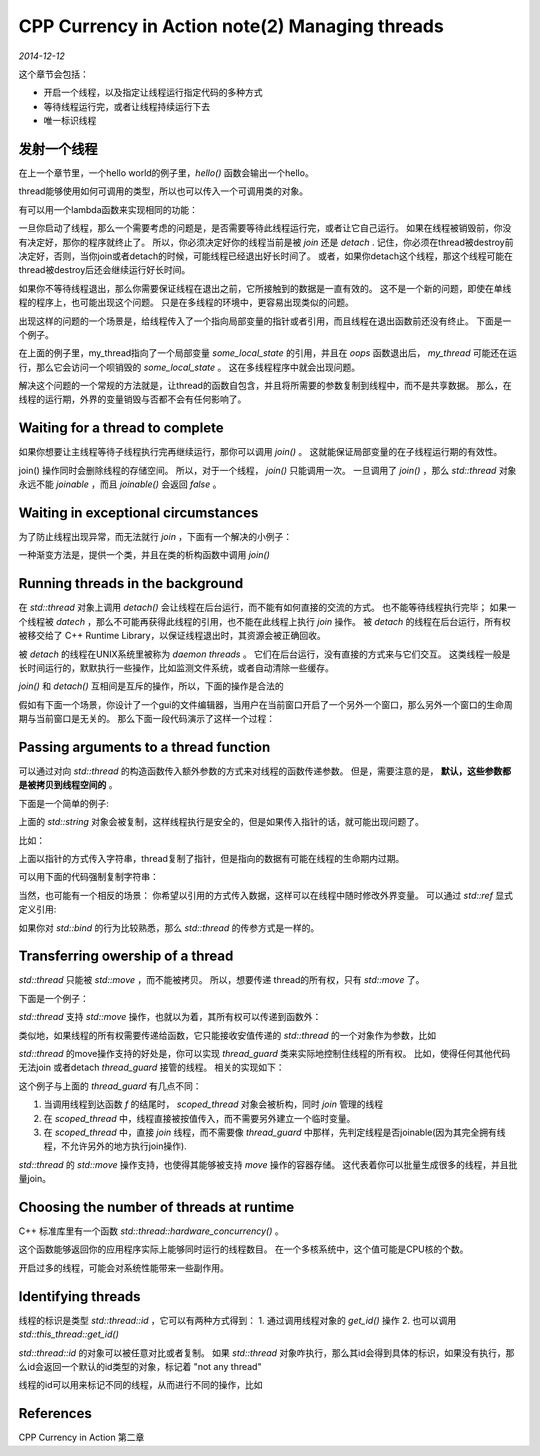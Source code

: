 CPP Currency in Action note(2)  Managing threads
=====================================================
.. sectionauthor:: Superjom <yanchunwei {AT} outlook.com>

*2014-12-12*

这个章节会包括：

* 开启一个线程，以及指定让线程运行指定代码的多种方式
* 等待线程运行完，或者让线程持续运行下去
* 唯一标识线程

发射一个线程
-------------
在上一个章节里，一个hello world的例子里，`hello()` 函数会输出一个hello。 

thread能够使用如何可调用的类型，所以也可以传入一个可调用类的对象。

.. code-block:: C++
    :linenos:

    class background_task
    {
    public:
        void operator() () const 
        {
            do_something();
            do_somethin_else();
        }
    };

    background_task f;
    std::thread my_thread(f);

有可以用一个lambda函数来实现相同的功能：

.. code-block:: C++
    :linenos:

    std::thread my_thread([]() {
        do_something();
        do_something_else();
    });

一旦你启动了线程，那么一个需要考虑的问题是，是否需要等待此线程运行完，或者让它自己运行。
如果在线程被销毁前，你没有决定好，那你的程序就终止了。
所以，你必须决定好你的线程当前是被 `join` 还是 `detach` .
记住，你必须在thread被destroy前决定好，否则，当你join或者detach的时候，可能线程已经退出好长时间了。
或者，如果你detach这个线程，那这个线程可能在thread被destroy后还会继续运行好长时间。

如果你不等待线程退出，那么你需要保证线程在退出之前，它所接触到的数据是一直有效的。
这不是一个新的问题，即使在单线程的程序上，也可能出现这个问题。 只是在多线程的环境中，更容易出现类似的问题。

出现这样的问题的一个场景是，给线程传入了一个指向局部变量的指针或者引用，而且线程在退出函数前还没有终止。
下面是一个例子。

.. code-block:: C++
    :linenos:

    struct func
    {
        int& i;
        func(int& i_) : i(i_) {}

        void operator() () 
        {
            for(unsigned j = 0; j < 1000000000; ++j) 
            {
                do_something(i);
            }
        }
    };

    void oops()
    {
        int some_local_state = 0;
        func my_func(some_local_state);
        std::thread my_thread(my_func);
        my_thread.detach();
    }

在上面的例子里，my_thread指向了一个局部变量 `some_local_state` 的引用，并且在 `oops` 函数退出后， `my_thread` 可能还在运行，那么它会访问一个呗销毁的 `some_local_state` 。
这在多线程程序中就会出现问题。

解决这个问题的一个常规的方法就是，让thread的函数自包含，并且将所需要的参数复制到线程中，而不是共享数据。
那么，在线程的运行期，外界的变量销毁与否都不会有任何影响了。

Waiting for a thread to complete
-----------------------------------
如果你想要让主线程等待子线程执行完再继续运行，那你可以调用 `join()` 。
这就能保证局部变量的在子线程运行期的有效性。

join() 操作同时会删除线程的存储空间。 所以，对于一个线程， `join()` 只能调用一次。 
一旦调用了 `join()` ，那么 `std::thread` 对象永远不能 `joinable` ，而且 `joinable()` 会返回 `false` 。

Waiting in exceptional circumstances
------------------------------------------
为了防止线程出现异常，而无法就行 `join` ，下面有一个解决的小例子：

.. code-block:: c++
    :linenos:

    struct func;

    void f() 
    {
        int some_local_state = 0;
        func my_func(some_local_state);
        std:: thread t(my_func);

        try
        {
            do_somethin_in_current_thread();
        }
        catch(...) 
        {
            t.join();
            throw;
        }
        t.join();
    }

一种渐变方法是，提供一个类，并且在类的析构函数中调用 `join()` 

.. code-block:: c++
    :linenos:

    class thread_guard;
    {
        std::thread& t;

    public:
        explicit thread_guard(std::thread& t_): 
            t(t_)
        {}
        ~thread_guard()
        {
            if(t.joinable())
            {
                t.join();
            }
        }
        thread_guard(thread_guard const&) = delete;
        thread_guard& operator=(thread_guard const&) = delete;

    };

    struct func;

    void f()
    {
        int some_local_state = 0;
        func my_func(some_local_state);
        std::thread t(my_func);
        thread_guard g(t);

        do_somethin_in_current_thread();
    }

Running threads in the background
---------------------------------------
在 `std::thread` 对象上调用 `detach()` 会让线程在后台运行，而不能有如何直接的交流的方式。
也不能等待线程执行完毕； 如果一个线程被 `datech` ，那么不可能再获得此线程的引用，也不能在此线程上执行 `join` 操作。
被 `detach` 的线程在后台运行，所有权被移交给了 C++ Runtime Library，以保证线程退出时，其资源会被正确回收。

被 `detach` 的线程在UNIX系统里被称为 `daemon threads` 。
它们在后台运行，没有直接的方式来与它们交互。
这类线程一般是长时间运行的，默默执行一些操作，比如监测文件系统，或者自动清除一些缓存。 

`join()` 和 `detach()` 互相间是互斥的操作，所以，下面的操作是合法的

.. code-block:: c++
    :linenos:

    std::thread t(do_background_work);
    t.detach();
    assert(!t.joinable());

假如有下面一个场景，你设计了一个gui的文件编辑器，当用户在当前窗口开启了一个另外一个窗口，那么另外一个窗口的生命周期与当前窗口是无关的。 
那么下面一段代码演示了这样一个过程：

.. code-block:: c++
    :linenos:

    void edit_document(std::string const& filename) 
    {
        open_document_and_display_gui(filename);
        while(!done_editing())
        {
            user_command cmd = get_user_input();
            if(cmd.type == open_new_document)
            {
                std::string const new_name = get_filename_from_user();
                std::thread t(edit_document, new_name);
                t.detach();
            } else {
                process_user_input(cmd);
            }
        }
    }

Passing arguments to a thread function
---------------------------------------------
可以通过对向 `std::thread` 的构造函数传入额外参数的方式来对线程的函数传递参数。
但是，需要注意的是， **默认，这些参数都是被拷贝到线程空间的** 。

下面是一个简单的例子:

.. code-block:: c++
    :linenos:

    void f(int i, std::string const& s);
    std::thread t(f, 3, "hello");

上面的 `std::string` 对象会被复制，这样线程执行是安全的，但是如果传入指针的话，就可能出现问题了。

比如：

.. code-block:: c++
    :linenos:

    void f(int i, std::string const&s);

    void oops(int some_param)
    {
        char buffer[1024];
        sprintf(buffer, "%i", some_param);
        std::thread t(f, 3, buffer);
        t.detach();
    }

上面以指针的方式传入字符串，thread复制了指针，但是指向的数据有可能在线程的生命期内过期。

可以用下面的代码强制复制字符串：

.. code-block:: c++
    :linenos:

    std::thread t(f, 3, std::string(buffer));

当然，也可能有一个相反的场景： 你希望以引用的方式传入数据，这样可以在线程中随时修改外界变量。
可以通过 `std::ref` 显式定义引用:

.. code-block:: c++
    :linenos:

    std::thread t(update_data_for_widget, w, std::ref(data));

如果你对 `std::bind` 的行为比较熟悉，那么 `std::thread` 的传参方式是一样的。

.. code-block:: c++
    :linenos:

    class X
    {
        public:
            void do_lengthy_work();
    };
    X my_x;
    std::thread t(&X::do_lengthy_work, &my_x);

Transferring owership of a thread
------------------------------------
`std::thread` 只能被 `std::move` ，而不能被拷贝。
所以，想要传递 thread的所有权，只有 `std::move` 了。

下面是一个例子：

.. code-block:: c++
    :linenos:

    void some_function();
    void some_other_function();
    std::thread t1(some_function);
    std::thread t2 = std::move(t1);
    t1 = std::thread(some_other_function);
    std::thread t3;
    t3 = std::move(t2);
    t1 = std:move(t3);

`std::thread` 支持 `std::move` 操作，也就以为着，其所有权可以传递到函数外：

.. code-block:: c++
    :linenos:

    std::thread f()
    {
        void some_function();
        return std::thread(some_function);
    }

    std::thread g()
    {
        void some_other_function(int);
        std::thread t(some_other_function);
        return t;
    }

类似地，如果线程的所有权需要传递给函数，它只能接收安值传递的 `std::thread` 的一个对象作为参数，比如

.. code-block:: c++
    :linenos:

    void f(std::thread t);
    void g()
    {
        void some_function();
        f(std::thread(some_function));   // 按值传入
        std::thread t(some_function);
        f(std::move(t));    // move
    }

`std::thread` 的move操作支持的好处是，你可以实现 `thread_guard` 类来实际地控制住线程的所有权。
比如，使得任何其他代码无法join 或者detach `thread_guard` 接管的线程。
相关的实现如下：

.. code-block:: c++
    :linenos:

    class scoped_thread
    {
        std::thread t;

    public:
        explicit scoped_thread(std::thread t_):
            t(std::move(t_))
        {
            if(!t.joinable())
                throw std::logic_error("No thread");
        }
        ~scoped_thread()
        {
            t.join();
        }
        scoped_thread(scoped_thread const &) = delete;
        scoped_thread& operator=(scoped_thread const &) = delete;
    };

    struct func;

    void f()
    {
        int some_local_state;
        scoped_thread t(std::thread(func(some_local_state)));
        do_something_in_current_thread();
    }

这个例子与上面的 `thread_guard` 有几点不同：

1. 当调用线程到达函数 `f` 的结尾时， `scoped_thread` 对象会被析构，同时 `join` 管理的线程
2. 在 `scoped_thread` 中，线程直接被按值传入，而不需要另外建立一个临时变量。
3. 在 `scoped_thread` 中，直接 `join` 线程，而不需要像 `thread_guard` 中那样，先判定线程是否joinable(因为其完全拥有线程，不允许另外的地方执行join操作).

`std::thread` 的 `std::move` 操作支持，也使得其能够被支持 `move` 操作的容器存储。
这代表着你可以批量生成很多的线程，并且批量join。

.. code-block:: c++
    :linenos:

    void do_work(unsigned id);

    void f()
    {
        std::vector<std::thread> threads;
        for(unsigned i = 0; i < 20; ++i) 
        {
            threads.push_back(std::thread(do_work, i));
        }
        std::for_each(threads.begin(), thread.end(),
                        std::mem_fn(&std::thread::join));
    }

Choosing the number of threads at runtime
---------------------------------------------
C++ 标准库里有一个函数 `std::thread::hardware_concurrency()` 。

这个函数能够返回你的应用程序实际上能够同时运行的线程数目。
在一个多核系统中，这个值可能是CPU核的个数。

开启过多的线程，可能会对系统性能带来一些副作用。

Identifying threads
--------------------
线程的标识是类型 `std::thread::id` ，它可以有两种方式得到：
1. 通过调用线程对象的 `get_id()` 操作
2. 也可以调用 `std::this_thread::get_id()`

`std::thread::id` 的对象可以被任意对比或者复制。 
如果 `std::thread` 对象咋执行，那么其id会得到具体的标识，如果没有执行，那么id会返回一个默认的id类型的对象，标记着 "not any thread"

线程的id可以用来标记不同的线程，从而进行不同的操作，比如

.. code-block:: c++
    :linenos:

    std::thread::id master_thread;
    void some_core_part_of_algorithm()
    {
        if(std::this_thread::get_id() == master_thread)
        {
            do_master_thread_work();
        }
        do_common_work();
    }

References
-----------
CPP Currency in Action 第二章


.. raw:: html

    <!-- 多说评论框 start -->
    <div class="ds-thread" data-thread-key="cpp-concurrency2.rst" data-title="CPP Currency in Action note(2)  Managing threads" data-url="http://superjom.duapp.com/program-language/cpp-concurrency2.html"></div>
    <!-- 多说评论框 end -->
    <!-- 多说公共JS代码 start (一个网页只需插入一次) -->
    <script type="text/javascript">
    var duoshuoQuery = {short_name:"superjom"};
    (function() {
            var ds = document.createElement('script');
                    ds.type = 'text/javascript';ds.async = true;
                            ds.src = (document.location.protocol == 'https:' ? 'https:' : 'http:') + '//static.duoshuo.com/embed.unstable.js';
                                    ds.charset = 'UTF-8';
                                            (document.getElementsByTagName('head')[0] 
                                                     || document.getElementsByTagName('body')[0]).appendChild(ds);
                                                })();
    </script>
    <!-- 多说公共JS代码 end -->
